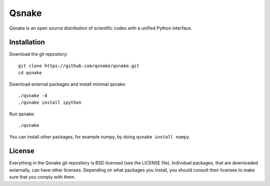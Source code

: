 Qsnake
======

Qsnake is an open source distribution of scientific codes with a unified Python
interface.

Installation
------------

Download the git repository::

    git clone https://github.com/qsnake/qsnake.git
    cd qsnake

Download external packages and install minimal qsnake::

    ./qsnake -d
    ./qsnake install ipython

Run qsnake::

    ./qsnake

You can install other packages, for example numpy, by doing ``qsnake install
numpy``.

License
-------

Everything in the Qsnake git repository is BSD licensed (see the LICENSE file).
Individual packages, that are downloaded externally, can have other licenses.
Depending on what packages you install, you should consult their licenses to
make sure that you comply with them.
